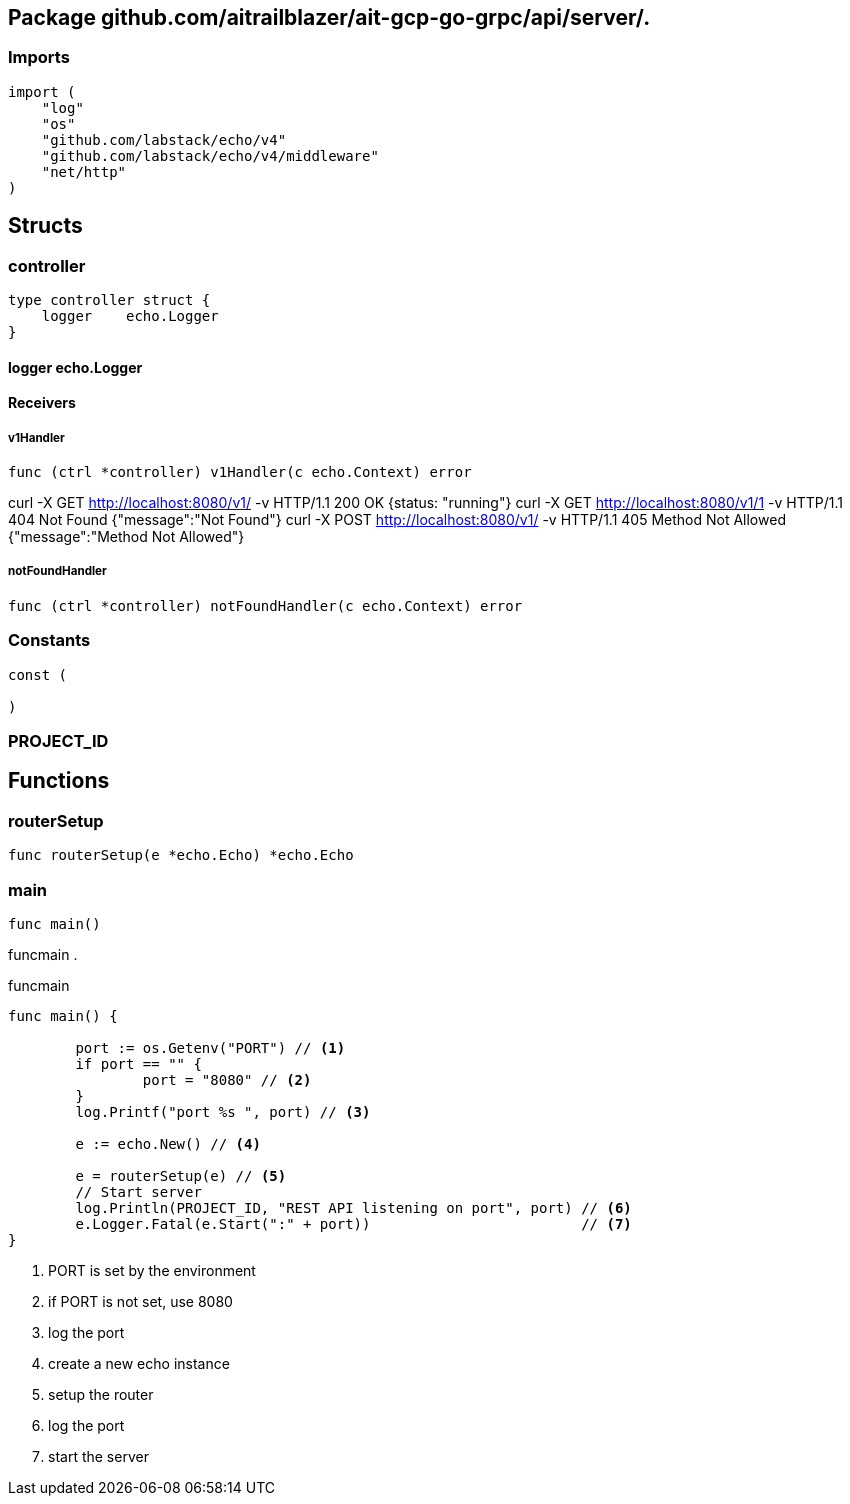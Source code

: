 == Package github.com/aitrailblazer/ait-gcp-go-grpc/api/server/.


=== Imports
[source, go]
----
import (
    "log"
    "os"
    "github.com/labstack/echo/v4"
    "github.com/labstack/echo/v4/middleware"
    "net/http"
)
----

== Structs

=== controller
[source, go]
----
type controller struct {
    logger    echo.Logger
}
----



==== logger echo.Logger



==== Receivers

===== v1Handler
[source, go]
----
func (ctrl *controller) v1Handler(c echo.Context) error
----

curl -X GET http://localhost:8080/v1/ -v    HTTP/1.1 200 OK                     {status: "running"}
curl -X GET http://localhost:8080/v1/1 -v   HTTP/1.1 404 Not Found              {"message":"Not Found"}
curl -X POST http://localhost:8080/v1/  -v  HTTP/1.1 405 Method Not Allowed     {"message":"Method Not Allowed"}

===== notFoundHandler
[source, go]
----
func (ctrl *controller) notFoundHandler(c echo.Context) error
----






=== Constants
[source, go]
----
const (

)
----

=== PROJECT_ID
[source, go]
----

----



== Functions



=== routerSetup
[source, go]
----
func routerSetup(e *echo.Echo) *echo.Echo
----




=== main
[source, go]
----
func main()
----

funcmain .

.funcmain
[source,go]
----
func main() {

	port := os.Getenv("PORT") // <1>
	if port == "" {
		port = "8080" // <2>
	}
	log.Printf("port %s ", port) // <3>

	e := echo.New() // <4>

	e = routerSetup(e) // <5>
	// Start server
	log.Println(PROJECT_ID, "REST API listening on port", port) // <6>
	e.Logger.Fatal(e.Start(":" + port))                         // <7>
}

----
<1> PORT is set by the environment
<2> if PORT is not set, use 8080
<3> log the port
<4> create a new echo instance
<5> setup the router
<6> log the port
<7> start the server
